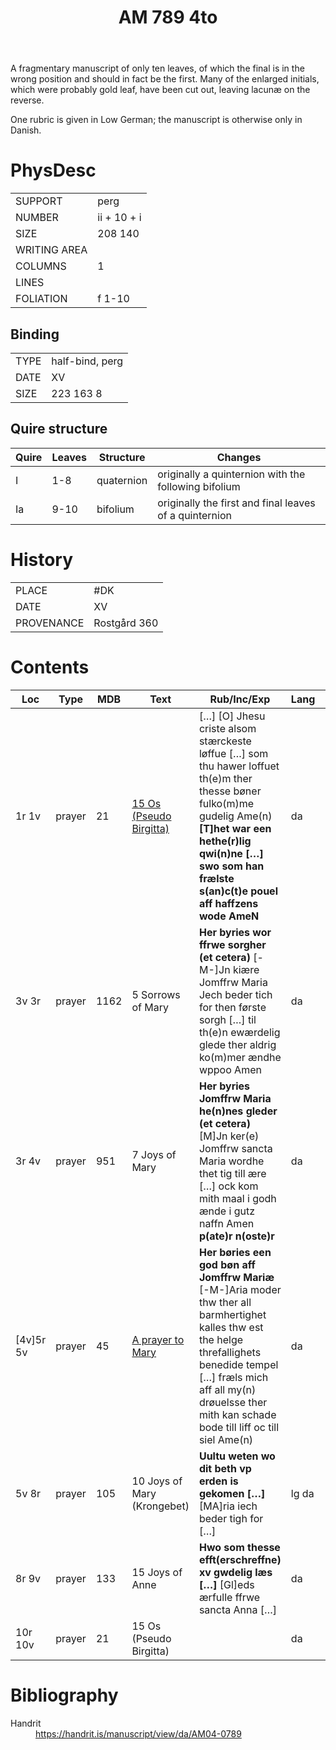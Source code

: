 #+TITLE: AM 789 4to

A fragmentary manuscript of only ten leaves, of which the final is in the wrong position and should in fact be the first. Many of the enlarged initials, which were probably gold leaf, have been cut out, leaving lacunæ on the reverse.

One rubric is given in Low German; the manuscript is otherwise only in Danish.

[[../imgs/AM04-0789.jpg]]

* PhysDesc
|--------------+-------------|
| SUPPORT      | perg        |
| NUMBER       | ii + 10 + i |
| SIZE         | 208 140     |
| WRITING AREA |             |
| COLUMNS      | 1           |
| LINES        |             |
| FOLIATION    | f 1-10      |
|--------------+-------------|

** Binding
|------+-----------------|
| TYPE | half-bind, perg |
| DATE | XV              |
| SIZE | 223 163 8       |
|------+-----------------|

** Quire structure
|---------|---------+--------------+-----------------------------------------------------------|
| Quire   |  Leaves | Structure    | Changes                                                   |
|---------+---------+--------------+-----------------------------------------------------------|
|  I      | 1-8     |  quaternion  |   originally a quinternion with the following bifolium    |
| Ia      | 9-10    | bifolium     | originally the first and final leaves of a quinternion    |
|---------|---------+--------------+-----------------------------------------------------------|

* History
|------------+--------------|
| PLACE      | #DK          |
| DATE       | XV           |
| PROVENANCE | Rostgård 360 |
|------------+--------------|

* Contents

|-----------+--------+------+-----------------------------+------------------------------------------------------------------------------------------------------------------------------------------------------------------------------------------------------------------------------------------------+-------+--------|
| Loc       | Type   |  MDB | Text                        | Rub/Inc/Exp                                                                                                                                                                                                                                    | Lang  | Status |
|-----------+--------+------+-----------------------------+------------------------------------------------------------------------------------------------------------------------------------------------------------------------------------------------------------------------------------------------+-------+--------|
| 1r 1v     | prayer |   21 | [[../../Prayers/org/AM04-0789_001r.org][15 Os (Pseudo Birgitta)]]     | [...] [O] Jhesu criste alsom stærckeste løffue [...] som thu hawer loffuet th(e)m ther thesse bøner fulko(m)me gudelig Ame(n) *[T]het war een hethe(r)lig qwi(n)ne [...] swo som han frælste s(an)c(t)e pouel aff haffzens wode AmeN*          | da    | main   |
| 3v 3r     | prayer | 1162 | 5 Sorrows of Mary           | *Her byries wor ffrwe sorgher (et cetera)* [-M-]Jn kiære Jomffrw Maria Jech beder tich for then første sorgh [...] til th(e)n ewærdelig glede ther aldrig ko(m)mer ændhe wppoo Amen                                                            | da    | main   |
| 3r 4v     | prayer |  951 | 7 Joys of Mary              | *Her byries Jomffrw Maria he(n)nes gleder (et cetera)* [M]Jn ker(e) Jomffrw sancta Maria wordhe thet tig till ære [...] ock kom mith maal i godh ænde i gutz naffn Amen *p(ate)r n(oste)r*                                                     | da    | main   |
| [4v]5r 5v | prayer |   45 | [[/../../Prayers/org/AM04-0789_005r.org][A prayer to Mary]]            | *Her børies een god bøn aff Jomffrw Mariæ* [-M-]Aria moder thw ther all barmhertighet kalles thw est the helge threfallighets benedide tempel [...] fræls mich aff all my(n) drøuelsse ther mith kan schade bode till liff oc till siel Ame(n) | da    | main   |
| 5v 8r     | prayer |  105 | 10 Joys of Mary (Krongebet) | *Uultu weten wo dit beth vp erden is gekomen [...]* [MA]ria iech beder tigh for [...]                                                                                                                                                          | lg da | main   |
| 8r 9v     | prayer |  133 | 15 Joys of Anne             | *Hwo som thesse efft(erschreffne) xv gwdelig læs [...]* [Gl]eds ærfulle ffrwe sancta Anna [...]                                                                                                                                                | da    | main   |
| 10r 10v   | prayer |   21 | 15 Os (Pseudo Birgitta)     |                                                                                                                                                                                                                                                | da    | main   |
|-----------+--------+------+-----------------------------+------------------------------------------------------------------------------------------------------------------------------------------------------------------------------------------------------------------------------------------------+-------+--------|
* Bibliography
- Handrit :: https://handrit.is/manuscript/view/da/AM04-0789 
